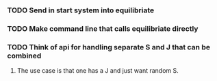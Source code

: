 *** TODO Send in start system into equilibriate
*** TODO Make command line that calls equilibriate directly
*** TODO Think of api for handling separate S and J that can be combined
**** The use case is that one has a J and just want random S.
